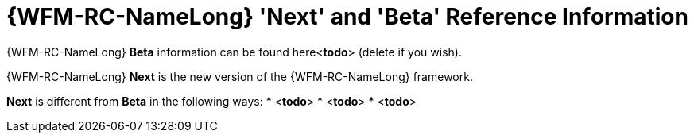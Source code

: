 [id='ref-raincatcher-new-and-old-{chapter}']
= {WFM-RC-NameLong} 'Next' and 'Beta' Reference Information

{WFM-RC-NameLong} *Beta* information can be found here<***todo***> (delete if you wish).

{WFM-RC-NameLong} *Next* is the new version of the {WFM-RC-NameLong} framework.

*Next* is different from *Beta* in the following ways:
* <**todo**>
* <**todo**>
* <**todo**>
